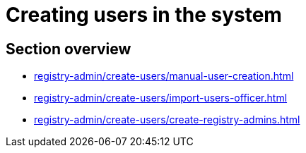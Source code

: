 //= Внесення користувачів до системи
= Creating users in the system

//== Огляд секції
== Section overview

* xref:registry-admin/create-users/manual-user-creation.adoc[]
* xref:registry-admin/create-users/import-users-officer.adoc[]
* xref:registry-admin/create-users/create-registry-admins.adoc[]